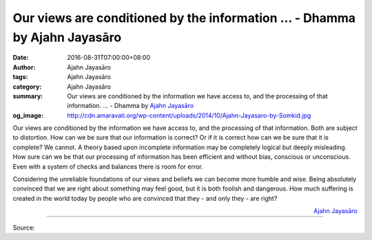 Our views are conditioned by the information ... - Dhamma by Ajahn Jayasāro
###########################################################################

:date: 2016-08-31T07:00:00+08:00
:author: Ajahn Jayasāro
:tags: Ajahn Jayasāro
:category: Ajahn Jayasāro
:summary: Our views are conditioned by the information we have access to, and the processing of that information. ...
          - Dhamma by `Ajahn Jayasāro`_
:og_image: http://cdn.amaravati.org/wp-content/uploads/2014/10/Ajahn-Jayasaro-by-Somkid.jpg

Our views are conditioned by the information we have access to, and the
processing of that information. Both are subject to distortion. How can we be
sure that our information is correct? Or if it is correct how can we be sure
that it is complete? We cannot. A theory based upon incomplete information may
be completely logical but deeply misleading. How sure can we be that our
processing of information has been efficient and without bias, conscious or
unconscious. Even with a system of checks and balances there is room for error.

Considering the unreliable foundations of our views and beliefs we can become
more humble and wise. Being absolutely convinced that we are right about
something may feel good, but it is both foolish and dangerous. How much
suffering is created in the world today by people who are convinced that they -
and only they - are right?

.. container:: align-right

  `Ajahn Jayasāro`_

.. image:: https://scontent.fkhh1-2.fna.fbcdn.net/v/t1.0-9/14102680_973704842738202_5275866934515713751_n.jpg?oh=e9634fd8aedc8bc25c0f459754ec1533&oe=5AFA2669
   :align: center
   :alt: Our views are conditioned by the information

----

Source:

.. raw:: html

  <iframe src="https://www.facebook.com/plugins/post.php?href=https%3A%2F%2Fwww.facebook.com%2Fjayasaro.panyaprateep.org%2Fposts%2F973704842738202%3A0" width="auto" height="460" style="border:none;overflow:hidden" scrolling="no" frameborder="0" allowTransparency="true"></iframe>

.. _Ajahn Jayasāro: http://www.amaravati.org/biographies/ajahn-jayasaro/
